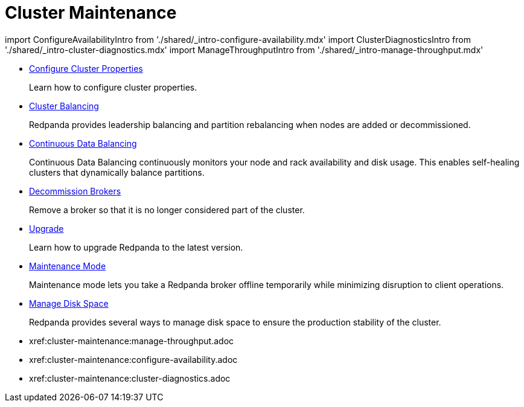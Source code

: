 = Cluster Maintenance
:description: Cluster Maintenance

import ConfigureAvailabilityIntro from './shared/_intro-configure-availability.mdx'
import ClusterDiagnosticsIntro from './shared/_intro-cluster-diagnostics.mdx'
import ManageThroughputIntro from './shared/_intro-manage-throughput.mdx'

* xref:cluster-maintenance:cluster-property-configuration.adoc[Configure Cluster Properties]
+
Learn how to configure cluster properties.

* xref:cluster-maintenance:cluster-balancing.adoc[Cluster Balancing]
+
Redpanda provides leadership balancing and partition rebalancing when nodes are added or decommissioned.

* xref:cluster-maintenance:continuous-data-balancing.adoc[Continuous Data Balancing]
+
Continuous Data Balancing continuously monitors your node and rack availability and disk usage. This enables self-healing clusters that dynamically balance partitions.

* xref:cluster-maintenance:decommission-brokers.adoc[Decommission Brokers]
+
Remove a broker so that it is no longer considered part of the cluster.

* xref:cluster-maintenance:rolling-upgrade.adoc[Upgrade]
+
Learn how to upgrade Redpanda to the latest version.

* xref:manage:node-management.adoc[Maintenance Mode]
+
Maintenance mode lets you take a Redpanda broker offline temporarily while minimizing disruption to client operations.

* xref:cluster-maintenance:disk-utilization.adoc[Manage Disk Space]
+
Redpanda provides several ways to manage disk space to ensure the production stability of the cluster.

* xref:cluster-maintenance:manage-throughput.adoc[Manage Throughput]+++<ManageThroughputIntro>++++++</ManageThroughputIntro>+++
* xref:cluster-maintenance:configure-availability.adoc[Configure Client Connections]+++<ConfigureAvailabilityIntro>++++++</ConfigureAvailabilityIntro>+++
* xref:cluster-maintenance:cluster-diagnostics.adoc[Cluster Diagnostics]+++<ClusterDiagnosticsIntro>++++++</ClusterDiagnosticsIntro>+++
